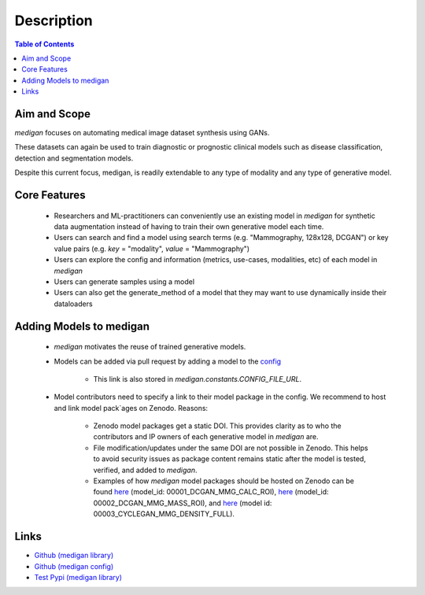 Description
==============

.. contents:: Table of Contents


Aim and Scope
_______________

`medigan` focuses on automating medical image dataset synthesis using GANs.

These datasets can again be used to train diagnostic or prognostic clinical models such as disease classification, detection and segmentation models.

Despite this current focus, medigan, is readily extendable to any type of modality and any type of generative model.

Core Features
_______________

    - Researchers and ML-practitioners can conveniently use an existing model in `medigan` for synthetic data augmentation instead of having to train their own generative model each time.

    - Users can search and find a model using search terms (e.g. "Mammography, 128x128, DCGAN") or key value pairs (e.g. `key` = "modality", `value` = "Mammography")

    - Users can explore the config and information (metrics, use-cases, modalities, etc) of each model in `medigan`

    - Users can generate samples using a model

    - Users can also get the generate_method of a model that they may want to use dynamically inside their dataloaders

Adding Models to medigan
___________________________

    - `medigan` motivates the reuse of trained generative models.

    - Models can be added via pull request by adding a model to the `config <https://github.com/RichardObi/medigan-models>`_

        - This link is also stored in `medigan.constants.CONFIG_FILE_URL`.

    - Model contributors need to specify a link to their model package in the config. We recommend to host and link model pack`ages on Zenodo. Reasons:

        - Zenodo model packages get a static DOI. This provides clarity as to who the contributors and IP owners of each generative model in `medigan` are.

        - File modification/updates under the same DOI are not possible in Zenodo. This helps to avoid security issues as package content remains static after the model is tested, verified, and added to `medigan`.

        - Examples of how `medigan` model packages should be hosted on Zenodo can be found `here <https://doi.org/10.5281/zenodo.5187714>`_ (model_id: 00001_DCGAN_MMG_CALC_ROI), `here <https://doi.org/10.5281/zenodo.5188557>`_ (model_id: 00002_DCGAN_MMG_MASS_ROI), and `here <https://doi.org/10.5281/zenodo.5547263>`_ (model id: 00003_CYCLEGAN_MMG_DENSITY_FULL).

Links
___________________________
- `Github (medigan library) <https://github.com/RichardObi/medigan>`_
- `Github (medigan config) <https://github.com/RichardObi/medigan-models>`_
- `Test Pypi (medigan library) <https://test.pypi.org/project/medigan/>`_